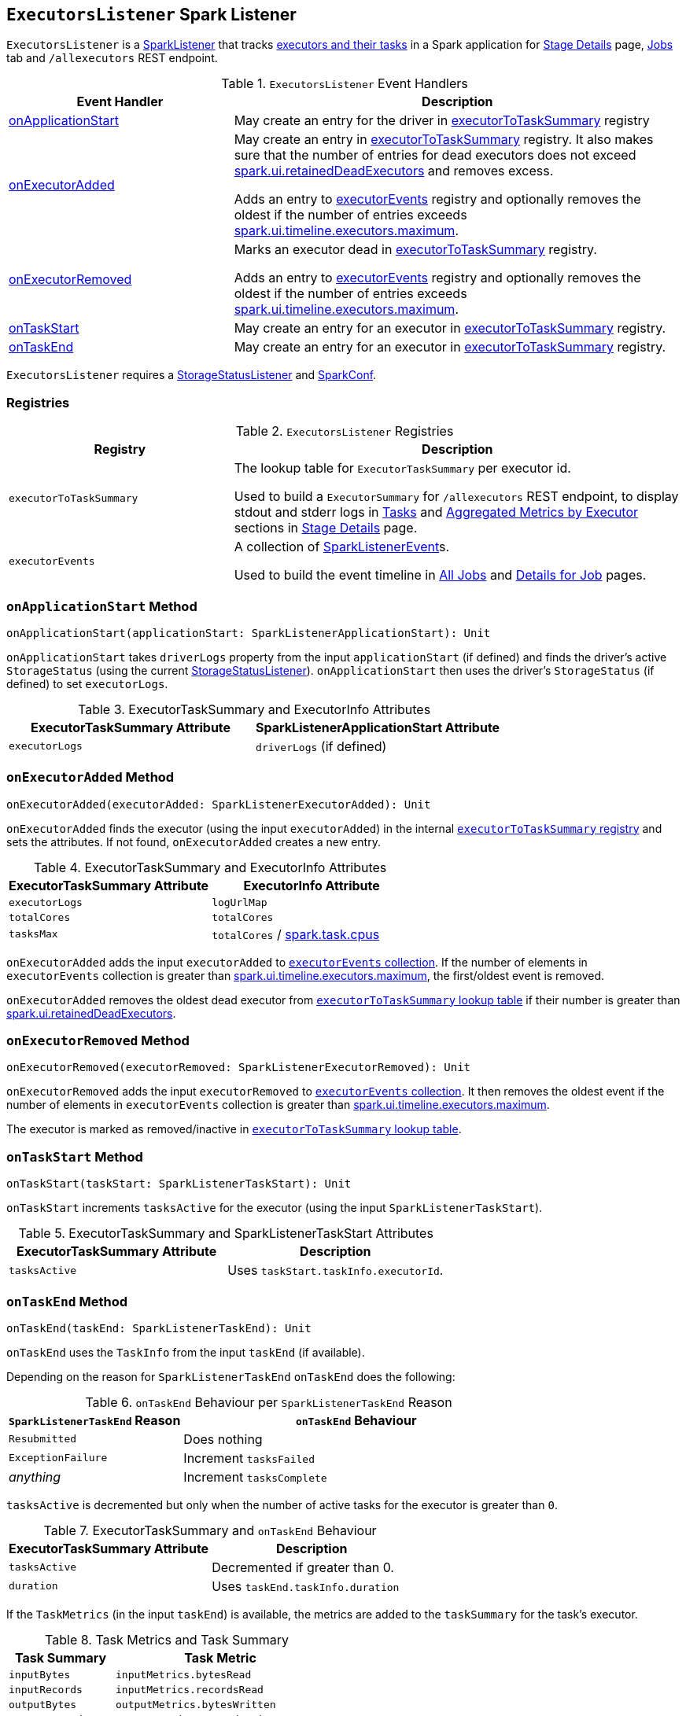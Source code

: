 == [[ExecutorsListener]] `ExecutorsListener` Spark Listener

`ExecutorsListener` is a  link:spark-SparkListener.adoc[SparkListener] that tracks <<registries, executors and their tasks>> in a Spark application for link:spark-webui-StagePage.adoc[Stage Details] page, link:spark-webui-jobs.adoc[Jobs] tab and `/allexecutors` REST endpoint.

.`ExecutorsListener` Event Handlers
[frame="topbot",cols="1,2",options="header",width="100%"]
|======================
| Event Handler | Description

| <<onApplicationStart, onApplicationStart>> | May create an entry for the driver in <<executorToTaskSummary, executorToTaskSummary>> registry

| <<onExecutorAdded, onExecutorAdded>> | May create an entry in <<executorToTaskSummary, executorToTaskSummary>> registry. It also makes sure that the number of entries for dead executors does not exceed link:spark-webui.adoc#spark_ui_retainedDeadExecutors[spark.ui.retainedDeadExecutors] and removes excess.

Adds an entry to <<executorEvents, executorEvents>> registry and optionally removes the oldest if the number of entries exceeds <<spark_ui_timeline_executors_maximum, spark.ui.timeline.executors.maximum>>.

| <<onExecutorRemoved, onExecutorRemoved>> | Marks an executor dead in <<executorToTaskSummary, executorToTaskSummary>> registry.

Adds an entry to <<executorEvents, executorEvents>> registry and optionally removes the oldest if the number of entries exceeds <<spark_ui_timeline_executors_maximum, spark.ui.timeline.executors.maximum>>.

| <<onTaskStart, onTaskStart>> | May create an entry for an executor in <<executorToTaskSummary, executorToTaskSummary>> registry.

| <<onTaskEnd, onTaskEnd>> | May create an entry for an executor in <<executorToTaskSummary, executorToTaskSummary>> registry.
|======================

`ExecutorsListener` requires a link:spark-webui-StorageStatusListener.adoc[StorageStatusListener] and link:spark-configuration.adoc[SparkConf].

=== [[registries]] Registries

.`ExecutorsListener` Registries
[frame="topbot",cols="1,2",options="header",width="100%"]
|======================
| Registry | Description
| [[executorToTaskSummary]] `executorToTaskSummary` | The lookup table for `ExecutorTaskSummary` per executor id.

Used to build a `ExecutorSummary` for `/allexecutors` REST endpoint, to display stdout and stderr logs in link:spark-webui-StagePage.adoc#tasks[Tasks] and link:spark-webui-StagePage.adoc#aggregated-metrics-by-executor[Aggregated Metrics by Executor] sections in link:spark-webui-StagePage.adoc[Stage Details] page.

| [[executorEvents]] `executorEvents` | A collection of link:spark-SparkListener.adoc#SparkListenerEvent[SparkListenerEvent]s.

Used to build the event timeline in link:spark-webui-jobs.adoc#AllJobsPage[All Jobs] and link:spark-webui-jobs.adoc#JobPage[Details for Job] pages.
|======================

=== [[onApplicationStart]] `onApplicationStart` Method

[source, scala]
----
onApplicationStart(applicationStart: SparkListenerApplicationStart): Unit
----

`onApplicationStart` takes `driverLogs` property from the input `applicationStart` (if defined) and finds the driver's active `StorageStatus` (using the current link:spark-webui-StorageStatusListener.adoc[StorageStatusListener]). `onApplicationStart` then uses the driver's `StorageStatus` (if defined) to set `executorLogs`.

.ExecutorTaskSummary and ExecutorInfo Attributes
[frame="topbot",options="header",width="100%"]
|======================
| ExecutorTaskSummary Attribute | SparkListenerApplicationStart Attribute
| `executorLogs` | `driverLogs` (if defined)
|======================

=== [[onExecutorAdded]] `onExecutorAdded` Method

[source, scala]
----
onExecutorAdded(executorAdded: SparkListenerExecutorAdded): Unit
----

`onExecutorAdded` finds the executor (using the input `executorAdded`) in the internal <<executorToTaskSummary, `executorToTaskSummary` registry>> and sets the attributes. If not found, `onExecutorAdded` creates a new entry.

.ExecutorTaskSummary and ExecutorInfo Attributes
[frame="topbot",options="header",width="100%"]
|======================
| ExecutorTaskSummary Attribute | ExecutorInfo Attribute
| `executorLogs` | `logUrlMap`
| `totalCores` | `totalCores`
| `tasksMax` | `totalCores` / link:spark-taskschedulerimpl.adoc#spark_task_cpus[spark.task.cpus]
|======================

`onExecutorAdded` adds the input `executorAdded` to <<executorEvents, `executorEvents` collection>>. If the number of elements in `executorEvents` collection is greater than <<spark_ui_timeline_executors_maximum, spark.ui.timeline.executors.maximum>>, the first/oldest event is removed.

`onExecutorAdded` removes the oldest dead executor from <<executorToTaskSummary, `executorToTaskSummary` lookup table>> if their number is greater than link:spark-webui.adoc#spark_ui_retainedDeadExecutors[spark.ui.retainedDeadExecutors].

=== [[onExecutorRemoved]] `onExecutorRemoved` Method

[source, scala]
----
onExecutorRemoved(executorRemoved: SparkListenerExecutorRemoved): Unit
----

`onExecutorRemoved` adds the input `executorRemoved` to <<executorEvents, `executorEvents` collection>>. It then removes the oldest event if the number of elements in `executorEvents` collection is greater than <<spark_ui_timeline_executors_maximum, spark.ui.timeline.executors.maximum>>.

The executor is marked as removed/inactive in <<executorToTaskSummary, `executorToTaskSummary` lookup table>>.

=== [[onTaskStart]] `onTaskStart` Method

[source, scala]
----
onTaskStart(taskStart: SparkListenerTaskStart): Unit
----

`onTaskStart` increments `tasksActive` for the executor (using the input `SparkListenerTaskStart`).

.ExecutorTaskSummary and SparkListenerTaskStart Attributes
[frame="topbot",options="header",width="100%"]
|======================
| ExecutorTaskSummary Attribute | Description
| `tasksActive` | Uses `taskStart.taskInfo.executorId`.
|======================

=== [[onTaskEnd]] `onTaskEnd` Method

[source, scala]
----
onTaskEnd(taskEnd: SparkListenerTaskEnd): Unit
----

`onTaskEnd` uses the `TaskInfo` from the input `taskEnd` (if available).

Depending on the reason for `SparkListenerTaskEnd` `onTaskEnd` does the following:

.`onTaskEnd` Behaviour per `SparkListenerTaskEnd` Reason
[frame="topbot",cols="1,2",options="header",width="100%"]
|======================
| `SparkListenerTaskEnd` Reason | `onTaskEnd` Behaviour
| `Resubmitted` | Does nothing
| `ExceptionFailure` | Increment `tasksFailed`
| _anything_ | Increment `tasksComplete`
|======================

`tasksActive` is decremented but only when the number of active tasks for the executor is greater than `0`.

.ExecutorTaskSummary and `onTaskEnd` Behaviour
[frame="topbot",options="header",width="100%"]
|======================
| ExecutorTaskSummary Attribute | Description
| `tasksActive` | Decremented if greater than 0.
| `duration` | Uses `taskEnd.taskInfo.duration`
|======================

If the `TaskMetrics` (in the input `taskEnd`) is available, the metrics are added to the `taskSummary` for the task's executor.

.Task Metrics and Task Summary
[frame="topbot",cols="1,2",options="header",width="100%"]
|======================
| Task Summary | Task Metric
| `inputBytes` | `inputMetrics.bytesRead`
| `inputRecords` | `inputMetrics.recordsRead`
| `outputBytes` | `outputMetrics.bytesWritten`
| `outputRecords` | `outputMetrics.recordsWritten`
| `shuffleRead` | `shuffleReadMetrics.remoteBytesRead`
| `shuffleWrite` | link:spark-taskmetrics-ShuffleWriteMetrics.adoc#bytesWritten[shuffleWriteMetrics.bytesWritten]
| `jvmGCTime` | `metrics.jvmGCTime`
|======================

=== [[settings]] Settings

.`ExecutorsListener` Spark Properties
[frame="topbot",cols="1,1,2",options="header",width="100%"]
|======================
| Name | Default Value | Description
| [[spark_ui_timeline_executors_maximum]] `spark.ui.timeline.executors.maximum` | `1000` | The maximum number of entries in <<executorEvents, executorEvents>> registry.
|======================
